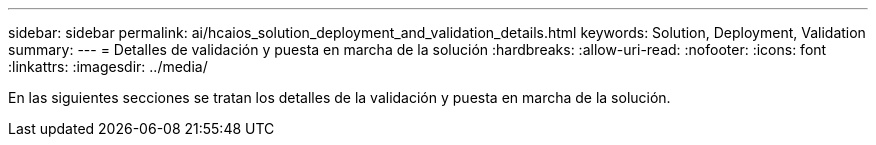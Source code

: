 ---
sidebar: sidebar 
permalink: ai/hcaios_solution_deployment_and_validation_details.html 
keywords: Solution, Deployment, Validation 
summary:  
---
= Detalles de validación y puesta en marcha de la solución
:hardbreaks:
:allow-uri-read: 
:nofooter: 
:icons: font
:linkattrs: 
:imagesdir: ../media/


[role="lead"]
En las siguientes secciones se tratan los detalles de la validación y puesta en marcha de la solución.
